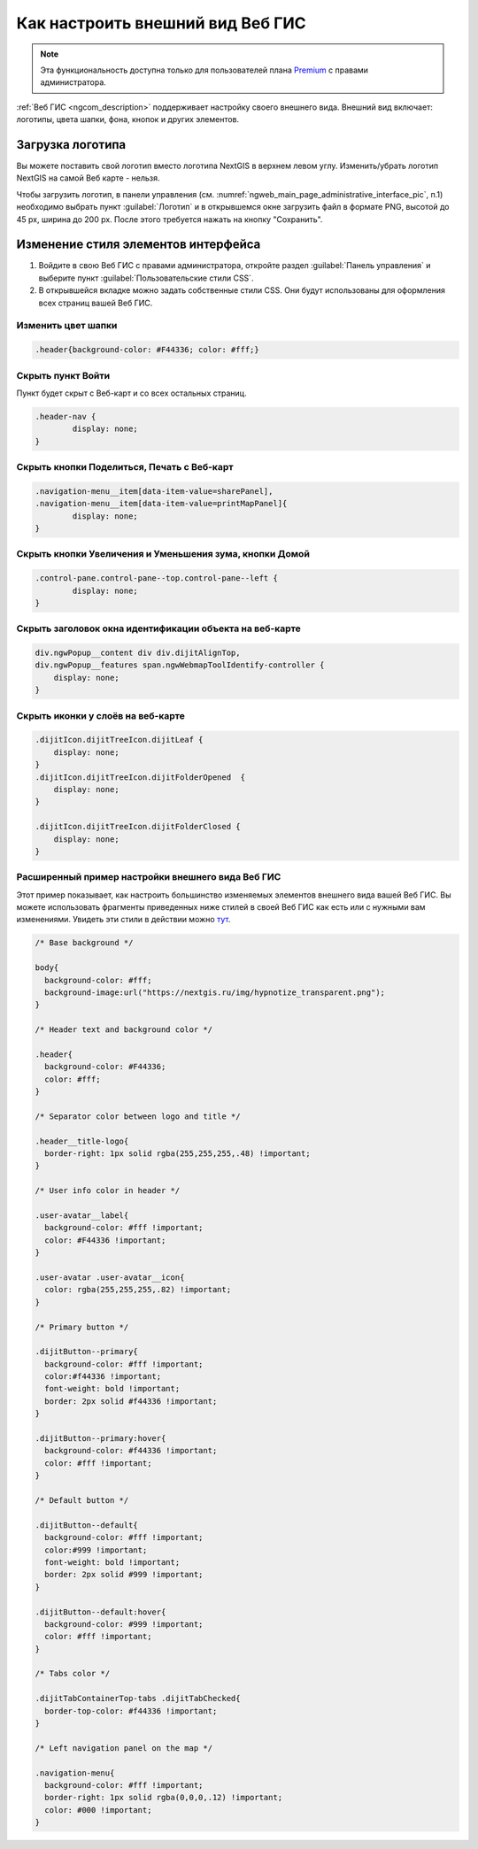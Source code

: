 .. _ngcom_CSS:

Как настроить внешний вид Веб ГИС
=================================

.. note:: 
	Эта функциональность доступна только для пользователей плана `Premium <http://nextgis.ru/nextgis-com/plans>`_ с правами администратора.

:ref:`Веб ГИС <ngcom_description>` поддерживает настройку своего внешнего вида. Внешний вид включает: логотипы, цвета шапки, фона, кнопок и других элементов.

Загрузка логотипа
-----------------

Вы можете поставить свой логотип вместо логотипа NextGIS в верхнем левом углу. Изменить/убрать логотип NextGIS на самой Веб карте - нельзя.

Чтобы загрузить логотип, в панели управления (см. :numref:`ngweb_main_page_administrative_interface_pic`, п.1) необходимо выбрать пункт :guilabel:`Логотип` и в открывшемся окне загрузить файл в формате PNG, высотой до 45 px, ширина до 200 px. После этого требуется нажать на кнопку "Сохранить".


Изменение стиля элементов интерфейса
------------------------------------

#. Войдите в свою Веб ГИС с правами администратора, откройте раздел :guilabel:`Панель управления` и выберите пункт :guilabel:`Пользовательские стили CSS`. 
#. В открывшейся вкладке можно задать собственные стили CSS. Они будут использованы для оформления всех страниц вашей Веб ГИС. 


Изменить цвет шапки
~~~~~~~~~~~~~~~~~~~

.. code-block:: bash

	.header{background-color: #F44336; color: #fff;}

Скрыть пункт Войти
~~~~~~~~~~~~~~~~~~

Пункт будет скрыт с Веб-карт и со всех остальных страниц.

.. code-block:: bash

	.header-nav {
		display: none;
	}

Скрыть кнопки Поделиться, Печать с Веб-карт
~~~~~~~~~~~~~~~~~~~~~~~~~~~~~~~~~~~~~~~~~~~

.. code-block:: bash

	.navigation-menu__item[data-item-value=sharePanel],
        .navigation-menu__item[data-item-value=printMapPanel]{
                display: none;
        }
	
	
Скрыть кнопки Увеличения и Уменьшения зума, кнопки Домой
~~~~~~~~~~~~~~~~~~~~~~~~~~~~~~~~~~~~~~~~~~~~~~~~~~~~~~~~

.. code-block:: bash

	.control-pane.control-pane--top.control-pane--left {
    		display: none;
	}
	

Скрыть заголовок окна идентификации объекта на веб-карте
~~~~~~~~~~~~~~~~~~~~~~~~~~~~~~~~~~~~~~~~~~~~~~~~~~~~~~~~

.. code-block:: bash

	div.ngwPopup__content div div.dijitAlignTop,
	div.ngwPopup__features span.ngwWebmapToolIdentify-controller {
	    display: none;
	}

Скрыть иконки у слоёв на веб-карте
~~~~~~~~~~~~~~~~~~~~~~~~~~~~~~~~~~

.. code-block:: bash

	.dijitIcon.dijitTreeIcon.dijitLeaf {
    	    display: none;
	}
	.dijitIcon.dijitTreeIcon.dijitFolderOpened  {
    	    display: none;
	}

	.dijitIcon.dijitTreeIcon.dijitFolderClosed {
	    display: none;
	}

Расширенный пример настройки внешнего вида Веб ГИС
~~~~~~~~~~~~~~~~~~~~~~~~~~~~~~~~~~~~~~~~~~~~~~~~~~

Этот пример показывает, как настроить большинство изменяемых элементов внешнего вида вашей Веб ГИС. 
Вы можете использовать фрагменты приведенных ниже стилей в своей Веб ГИС как есть или с нужными вам изменениями. Увидеть эти стили в действии можно `тут <http://nastya.nextgis.com>`_.

.. code-block:: bash

	/* Base background */

	body{
	  background-color: #fff;
	  background-image:url("https://nextgis.ru/img/hypnotize_transparent.png");
	}

	/* Header text and background color */

	.header{
	  background-color: #F44336;
	  color: #fff;
	}

	/* Separator color between logo and title */

	.header__title-logo{
	  border-right: 1px solid rgba(255,255,255,.48) !important;
	}

	/* User info color in header */

	.user-avatar__label{
	  background-color: #fff !important;
	  color: #F44336 !important;
	}

	.user-avatar .user-avatar__icon{
	  color: rgba(255,255,255,.82) !important;
	}

	/* Primary button */

	.dijitButton--primary{
	  background-color: #fff !important;
	  color:#f44336 !important;
	  font-weight: bold !important;
	  border: 2px solid #f44336 !important;
	}

	.dijitButton--primary:hover{
	  background-color: #f44336 !important;
	  color: #fff !important;
	}

	/* Default button */

	.dijitButton--default{
	  background-color: #fff !important;
	  color:#999 !important;
	  font-weight: bold !important;
	  border: 2px solid #999 !important;
	}

	.dijitButton--default:hover{
	  background-color: #999 !important;
	  color: #fff !important;
	}

	/* Tabs color */

	.dijitTabContainerTop-tabs .dijitTabChecked{
	  border-top-color: #f44336 !important;
	}

	/* Left navigation panel on the map */

	.navigation-menu{
	  background-color: #fff !important;
	  border-right: 1px solid rgba(0,0,0,.12) !important;
	  color: #000 !important;
	}
